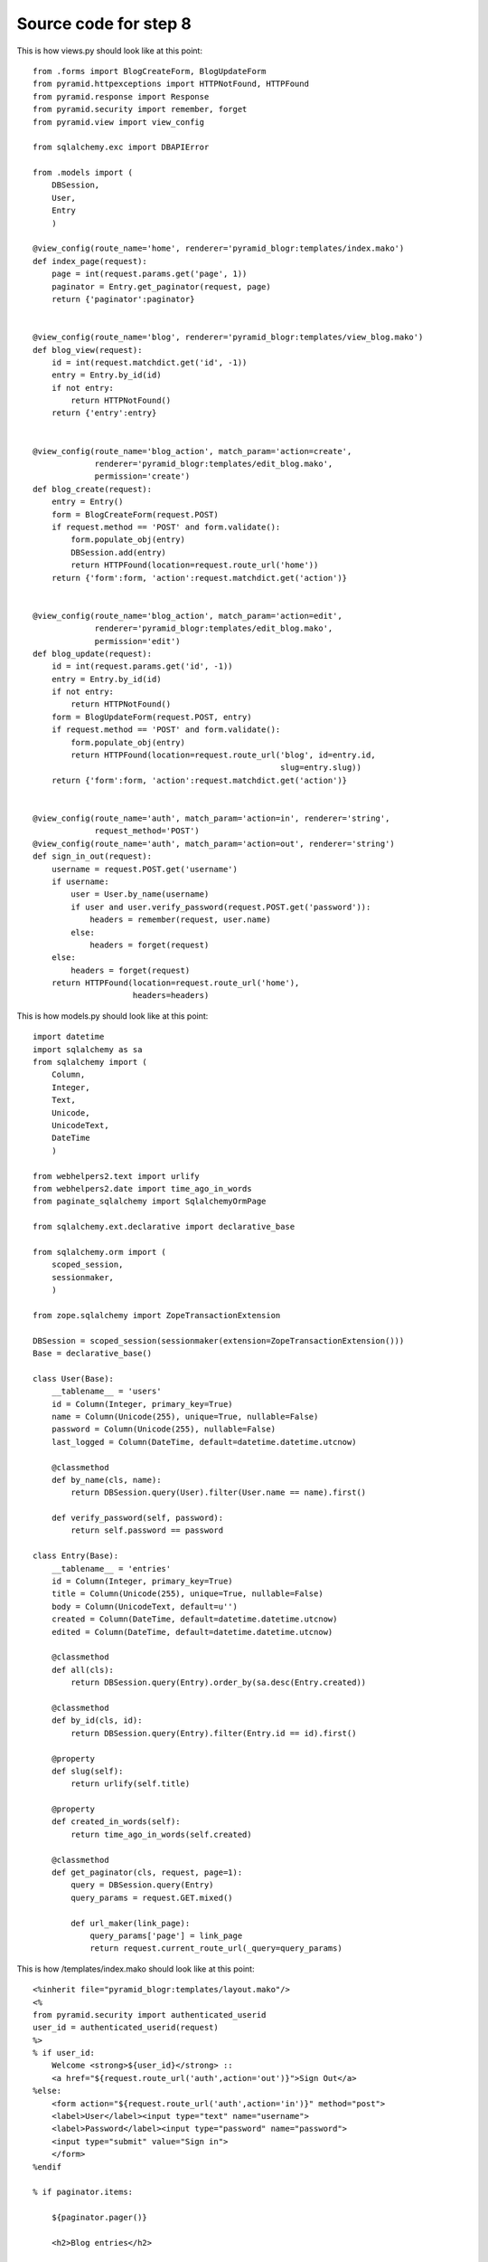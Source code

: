 ======================
Source code for step 8
======================

This is how views.py should look like at this point::

    from .forms import BlogCreateForm, BlogUpdateForm
    from pyramid.httpexceptions import HTTPNotFound, HTTPFound
    from pyramid.response import Response
    from pyramid.security import remember, forget
    from pyramid.view import view_config
    
    from sqlalchemy.exc import DBAPIError
    
    from .models import (
        DBSession,
        User,
        Entry
        )
    
    @view_config(route_name='home', renderer='pyramid_blogr:templates/index.mako')
    def index_page(request):
        page = int(request.params.get('page', 1))
        paginator = Entry.get_paginator(request, page)
        return {'paginator':paginator}
    
    
    @view_config(route_name='blog', renderer='pyramid_blogr:templates/view_blog.mako')
    def blog_view(request):
        id = int(request.matchdict.get('id', -1))
        entry = Entry.by_id(id)
        if not entry:
            return HTTPNotFound()
        return {'entry':entry}
    
    
    @view_config(route_name='blog_action', match_param='action=create',
                 renderer='pyramid_blogr:templates/edit_blog.mako',
                 permission='create')
    def blog_create(request):
        entry = Entry()
        form = BlogCreateForm(request.POST)
        if request.method == 'POST' and form.validate():
            form.populate_obj(entry)
            DBSession.add(entry)
            return HTTPFound(location=request.route_url('home'))
        return {'form':form, 'action':request.matchdict.get('action')}
    
    
    @view_config(route_name='blog_action', match_param='action=edit',
                 renderer='pyramid_blogr:templates/edit_blog.mako',
                 permission='edit')
    def blog_update(request):
        id = int(request.params.get('id', -1))
        entry = Entry.by_id(id)
        if not entry:
            return HTTPNotFound()
        form = BlogUpdateForm(request.POST, entry)
        if request.method == 'POST' and form.validate():
            form.populate_obj(entry)
            return HTTPFound(location=request.route_url('blog', id=entry.id,
                                                        slug=entry.slug))
        return {'form':form, 'action':request.matchdict.get('action')}
    
    
    @view_config(route_name='auth', match_param='action=in', renderer='string',
                 request_method='POST')
    @view_config(route_name='auth', match_param='action=out', renderer='string')
    def sign_in_out(request):
        username = request.POST.get('username')
        if username:
            user = User.by_name(username)
            if user and user.verify_password(request.POST.get('password')):
                headers = remember(request, user.name)
            else:
                headers = forget(request)
        else:
            headers = forget(request)
        return HTTPFound(location=request.route_url('home'),
                         headers=headers)

                     
This is how models.py should look like at this point::
    
    import datetime
    import sqlalchemy as sa
    from sqlalchemy import (
        Column,
        Integer,
        Text,
        Unicode,
        UnicodeText,
        DateTime
        )
    
    from webhelpers2.text import urlify
    from webhelpers2.date import time_ago_in_words
    from paginate_sqlalchemy import SqlalchemyOrmPage
    
    from sqlalchemy.ext.declarative import declarative_base
    
    from sqlalchemy.orm import (
        scoped_session,
        sessionmaker,
        )
    
    from zope.sqlalchemy import ZopeTransactionExtension
    
    DBSession = scoped_session(sessionmaker(extension=ZopeTransactionExtension()))
    Base = declarative_base()
    
    class User(Base):
        __tablename__ = 'users'
        id = Column(Integer, primary_key=True)
        name = Column(Unicode(255), unique=True, nullable=False)
        password = Column(Unicode(255), nullable=False)
        last_logged = Column(DateTime, default=datetime.datetime.utcnow)
    
        @classmethod
        def by_name(cls, name):
            return DBSession.query(User).filter(User.name == name).first()
        
        def verify_password(self, password):
            return self.password == password
    
    class Entry(Base):
        __tablename__ = 'entries'
        id = Column(Integer, primary_key=True)
        title = Column(Unicode(255), unique=True, nullable=False)
        body = Column(UnicodeText, default=u'')
        created = Column(DateTime, default=datetime.datetime.utcnow)
        edited = Column(DateTime, default=datetime.datetime.utcnow)
        
        @classmethod
        def all(cls):
            return DBSession.query(Entry).order_by(sa.desc(Entry.created))
        
        @classmethod
        def by_id(cls, id):
            return DBSession.query(Entry).filter(Entry.id == id).first()
        
        @property
        def slug(self):
            return urlify(self.title)
        
        @property
        def created_in_words(self):
            return time_ago_in_words(self.created)
        
        @classmethod
        def get_paginator(cls, request, page=1):
            query = DBSession.query(Entry)
            query_params = request.GET.mixed()

            def url_maker(link_page):
                query_params['page'] = link_page
                return request.current_route_url(_query=query_params)

This is how /templates/index.mako should look like at this point::
        
    <%inherit file="pyramid_blogr:templates/layout.mako"/>
    <%
    from pyramid.security import authenticated_userid 
    user_id = authenticated_userid(request)
    %>
    % if user_id:
        Welcome <strong>${user_id}</strong> :: 
        <a href="${request.route_url('auth',action='out')}">Sign Out</a>
    %else:
        <form action="${request.route_url('auth',action='in')}" method="post">
        <label>User</label><input type="text" name="username">
        <label>Password</label><input type="password" name="password">
        <input type="submit" value="Sign in">
        </form>
    %endif
    
    % if paginator.items:
    
        ${paginator.pager()}
    
        <h2>Blog entries</h2>
    
        <ul>
        % for entry in paginator.items:
        <li>
        <a href="${request.route_url('blog', id=entry.id, slug=entry.slug)}">
        ${entry.title}</a>
        </li>
        % endfor
        </ul>
    
        ${paginator.pager()}
    
    % else:
    
    <p>No blog entries found.</p>
    
    %endif
    
    <p><a href="${request.route_url('blog_action',action='create')}">
    Create a new blog entry</a></p>
